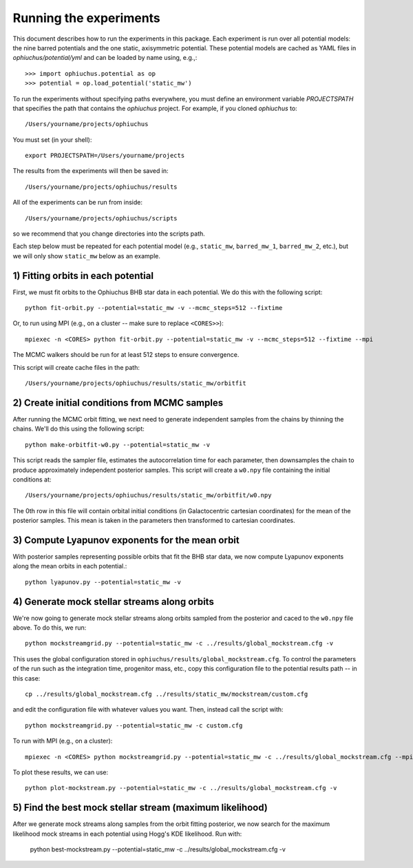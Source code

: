 
Running the experiments
=======================

This document describes how to run the experiments in this package. Each
experiment is run over all potential models: the nine barred potentials and
the one static, axisymmetric potential. These potential models are cached
as YAML files in `ophiuchus/potential/yml` and can be loaded by name using,
e.g.,::

    >>> import ophiuchus.potential as op
    >>> potential = op.load_potential('static_mw')

To run the experiments without specifying paths everywhere, you must define
an environment variable `PROJECTSPATH` that specifies the path that contains
the `ophiuchus` project. For example, if you cloned `ophiuchus` to::

    /Users/yourname/projects/ophiuchus

You must set (in your shell)::

    export PROJECTSPATH=/Users/yourname/projects

The results from the experiments will then be saved in::

    /Users/yourname/projects/ophiuchus/results

All of the experiments can be run from inside::

    /Users/yourname/projects/ophiuchus/scripts

so we recommend that you change directories into the scripts path.

Each step below must be repeated for each potential model (e.g., ``static_mw``,
``barred_mw_1``, ``barred_mw_2``, etc.), but we will only show ``static_mw``
below as an example.

1) Fitting orbits in each potential
-----------------------------------

First, we must fit orbits to the Ophiuchus BHB star data in each potential. We
do this with the following script::

    python fit-orbit.py --potential=static_mw -v --mcmc_steps=512 --fixtime

Or, to run using MPI (e.g., on a cluster -- make sure to replace ``<CORES>>``)::

    mpiexec -n <CORES> python fit-orbit.py --potential=static_mw -v --mcmc_steps=512 --fixtime --mpi

The MCMC walkers should be run for at least 512 steps to ensure convergence.

This script will create cache files in the path::

    /Users/yourname/projects/ophiuchus/results/static_mw/orbitfit

2) Create initial conditions from MCMC samples
----------------------------------------------

After running the MCMC orbit fitting, we next need to generate independent samples
from the chains by thinning the chains. We'll do this using the following script::

    python make-orbitfit-w0.py --potential=static_mw -v

This script reads the sampler file, estimates the autocorrelation time for each
parameter, then downsamples the chain to produce approximately independent
posterior samples. This script will create a ``w0.npy`` file containing the
initial conditions at::

    /Users/yourname/projects/ophiuchus/results/static_mw/orbitfit/w0.npy

The 0th row in this file will contain orbital initial conditions (in Galactocentric
cartesian coordinates) for the mean of the posterior samples. This mean is taken in
the parameters then transformed to cartesian coordinates.

3) Compute Lyapunov exponents for the mean orbit
------------------------------------------------

With posterior samples representing possible orbits that fit the BHB star data,
we now compute Lyapunov exponents along the mean orbits in each potential.::

    python lyapunov.py --potential=static_mw -v

4) Generate mock stellar streams along orbits
---------------------------------------------

We're now going to generate mock stellar streams along orbits sampled from the
posterior and caced to the ``w0.npy`` file above. To do this, we run::

    python mockstreamgrid.py --potential=static_mw -c ../results/global_mockstream.cfg -v

This uses the global configuration stored in ``ophiuchus/results/global_mockstream.cfg``.
To control the parameters of the run such as the integration time, progenitor mass, etc.,
copy this configuration file to the potential results path -- in this case::

    cp ../results/global_mockstream.cfg ../results/static_mw/mockstream/custom.cfg

and edit the configuration file with whatever values you want. Then, instead call
the script with::

    python mockstreamgrid.py --potential=static_mw -c custom.cfg

To run with MPI (e.g., on a cluster)::

    mpiexec -n <CORES> python mockstreamgrid.py --potential=static_mw -c ../results/global_mockstream.cfg --mpi

To plot these results, we can use::

    python plot-mockstream.py --potential=static_mw -c ../results/global_mockstream.cfg -v

5) Find the best mock stellar stream (maximum likelihood)
---------------------------------------------------------

After we generate mock streams along samples from the orbit fitting posterior, we now search for the maximum likelihood mock streams in each potential using Hogg's KDE likelihood. Run with:

    python best-mockstream.py --potential=static_mw -c ../results/global_mockstream.cfg -v
